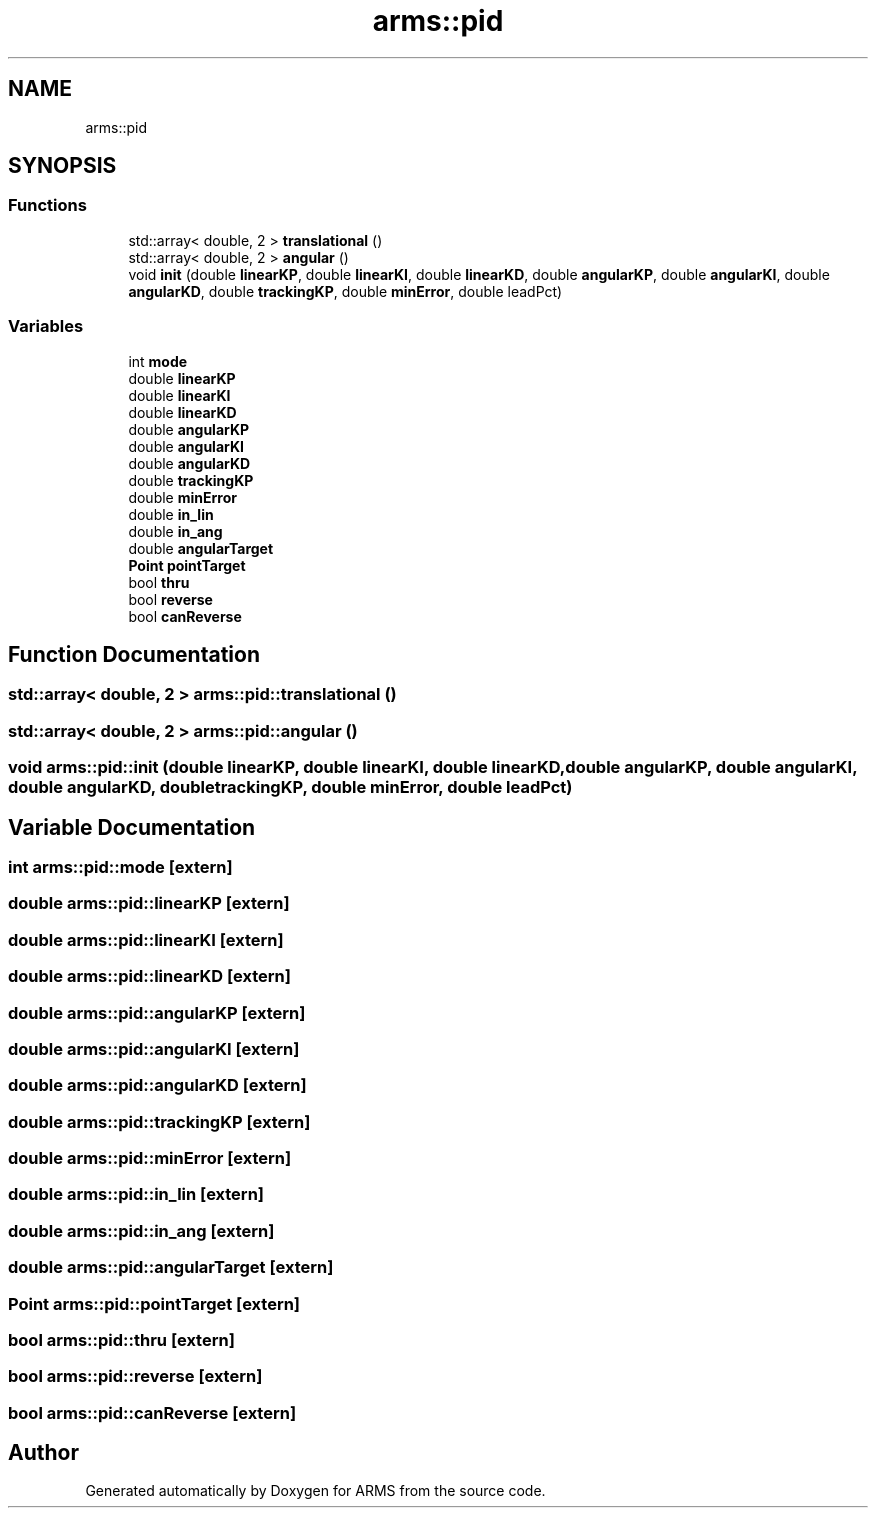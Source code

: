 .TH "arms::pid" 3 "Sun Oct 16 2022" "ARMS" \" -*- nroff -*-
.ad l
.nh
.SH NAME
arms::pid
.SH SYNOPSIS
.br
.PP
.SS "Functions"

.in +1c
.ti -1c
.RI "std::array< double, 2 > \fBtranslational\fP ()"
.br
.ti -1c
.RI "std::array< double, 2 > \fBangular\fP ()"
.br
.ti -1c
.RI "void \fBinit\fP (double \fBlinearKP\fP, double \fBlinearKI\fP, double \fBlinearKD\fP, double \fBangularKP\fP, double \fBangularKI\fP, double \fBangularKD\fP, double \fBtrackingKP\fP, double \fBminError\fP, double leadPct)"
.br
.in -1c
.SS "Variables"

.in +1c
.ti -1c
.RI "int \fBmode\fP"
.br
.ti -1c
.RI "double \fBlinearKP\fP"
.br
.ti -1c
.RI "double \fBlinearKI\fP"
.br
.ti -1c
.RI "double \fBlinearKD\fP"
.br
.ti -1c
.RI "double \fBangularKP\fP"
.br
.ti -1c
.RI "double \fBangularKI\fP"
.br
.ti -1c
.RI "double \fBangularKD\fP"
.br
.ti -1c
.RI "double \fBtrackingKP\fP"
.br
.ti -1c
.RI "double \fBminError\fP"
.br
.ti -1c
.RI "double \fBin_lin\fP"
.br
.ti -1c
.RI "double \fBin_ang\fP"
.br
.ti -1c
.RI "double \fBangularTarget\fP"
.br
.ti -1c
.RI "\fBPoint\fP \fBpointTarget\fP"
.br
.ti -1c
.RI "bool \fBthru\fP"
.br
.ti -1c
.RI "bool \fBreverse\fP"
.br
.ti -1c
.RI "bool \fBcanReverse\fP"
.br
.in -1c
.SH "Function Documentation"
.PP 
.SS "std::array< double, 2 > arms::pid::translational ()"

.SS "std::array< double, 2 > arms::pid::angular ()"

.SS "void arms::pid::init (double linearKP, double linearKI, double linearKD, double angularKP, double angularKI, double angularKD, double trackingKP, double minError, double leadPct)"

.SH "Variable Documentation"
.PP 
.SS "int arms::pid::mode\fC [extern]\fP"

.SS "double arms::pid::linearKP\fC [extern]\fP"

.SS "double arms::pid::linearKI\fC [extern]\fP"

.SS "double arms::pid::linearKD\fC [extern]\fP"

.SS "double arms::pid::angularKP\fC [extern]\fP"

.SS "double arms::pid::angularKI\fC [extern]\fP"

.SS "double arms::pid::angularKD\fC [extern]\fP"

.SS "double arms::pid::trackingKP\fC [extern]\fP"

.SS "double arms::pid::minError\fC [extern]\fP"

.SS "double arms::pid::in_lin\fC [extern]\fP"

.SS "double arms::pid::in_ang\fC [extern]\fP"

.SS "double arms::pid::angularTarget\fC [extern]\fP"

.SS "\fBPoint\fP arms::pid::pointTarget\fC [extern]\fP"

.SS "bool arms::pid::thru\fC [extern]\fP"

.SS "bool arms::pid::reverse\fC [extern]\fP"

.SS "bool arms::pid::canReverse\fC [extern]\fP"

.SH "Author"
.PP 
Generated automatically by Doxygen for ARMS from the source code\&.
